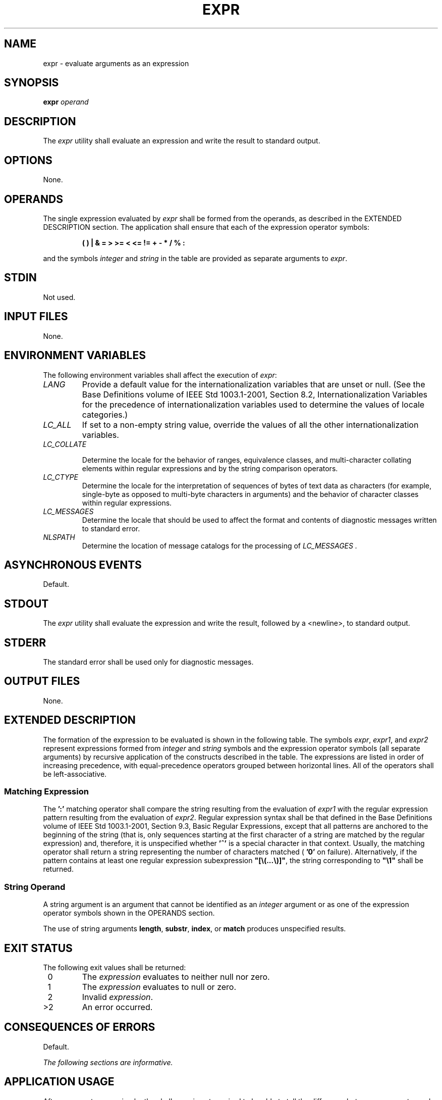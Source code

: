 .\" Copyright (c) 2001-2003 The Open Group, All Rights Reserved 
.TH "EXPR" 1 2003 "IEEE/The Open Group" "POSIX Programmer's Manual"
.\" expr 
.SH NAME
expr \- evaluate arguments as an expression
.SH SYNOPSIS
.LP
\fBexpr\fP \fIoperand\fP
.SH DESCRIPTION
.LP
The \fIexpr\fP utility shall evaluate an expression and write the
result to standard output.
.SH OPTIONS
.LP
None.
.SH OPERANDS
.LP
The single expression evaluated by \fIexpr\fP shall be formed from
the operands, as described in the EXTENDED DESCRIPTION
section. The application shall ensure that each of the expression
operator symbols:
.sp
.RS
.nf

\fB(  )  |  &  =  >  >=  <  <=  !=  +  -  *  /  %  :
\fP
.fi
.RE
.LP
and the symbols \fIinteger\fP and \fIstring\fP in the table are provided
as separate arguments to \fIexpr\fP.
.SH STDIN
.LP
Not used.
.SH INPUT FILES
.LP
None.
.SH ENVIRONMENT VARIABLES
.LP
The following environment variables shall affect the execution of
\fIexpr\fP:
.TP 7
\fILANG\fP
Provide a default value for the internationalization variables that
are unset or null. (See the Base Definitions volume of
IEEE\ Std\ 1003.1-2001, Section 8.2, Internationalization Variables
for
the precedence of internationalization variables used to determine
the values of locale categories.)
.TP 7
\fILC_ALL\fP
If set to a non-empty string value, override the values of all the
other internationalization variables.
.TP 7
\fILC_COLLATE\fP
.sp
Determine the locale for the behavior of ranges, equivalence classes,
and multi-character collating elements within regular
expressions and by the string comparison operators.
.TP 7
\fILC_CTYPE\fP
Determine the locale for the interpretation of sequences of bytes
of text data as characters (for example, single-byte as
opposed to multi-byte characters in arguments) and the behavior of
character classes within regular expressions.
.TP 7
\fILC_MESSAGES\fP
Determine the locale that should be used to affect the format and
contents of diagnostic messages written to standard
error.
.TP 7
\fINLSPATH\fP
Determine the location of message catalogs for the processing of \fILC_MESSAGES
\&.\fP 
.sp
.SH ASYNCHRONOUS EVENTS
.LP
Default.
.SH STDOUT
.LP
The \fIexpr\fP utility shall evaluate the expression and write the
result, followed by a <newline>, to standard
output.
.SH STDERR
.LP
The standard error shall be used only for diagnostic messages.
.SH OUTPUT FILES
.LP
None.
.SH EXTENDED DESCRIPTION
.LP
The formation of the expression to be evaluated is shown in the following
table. The symbols \fIexpr\fP, \fIexpr1\fP, and
\fIexpr2\fP represent expressions formed from \fIinteger\fP and \fIstring\fP
symbols and the expression operator symbols (all
separate arguments) by recursive application of the constructs described
in the table. The expressions are listed in order of
increasing precedence, with equal-precedence operators grouped between
horizontal lines. All of the operators shall be
left-associative.
.TS C
center; l lw(40).
\fBExpression\fP	T{
.na
\fBDescription\fP
.ad
T}
\fIexpr1\fP\ |\ \fIexpr2\fP	T{
.na
Returns the evaluation of \fIexpr1\fP if it is neither null nor zero; otherwise, returns the evaluation of \fIexpr2\fP if it is not null; otherwise, zero.
.ad
T}
\fIexpr1\fP\ &\ \fIexpr2\fP	T{
.na
Returns the evaluation of \fIexpr1\fP if neither expression evaluates to null or zero; otherwise, returns zero.
.ad
T}
\ 	T{
.na
Returns the result of a decimal integer comparison if both arguments are integers; otherwise, returns the result of a string comparison using the locale-specific collation sequence. The result of each comparison is 1 if the specified relationship is true, or 0 if the relationship is false.
.ad
T}
\fIexpr1\fP\ =\ \fIexpr2\fP	T{
.na
Equal.
.ad
T}
\fIexpr1\fP\ >\ \fIexpr2\fP	T{
.na
Greater than.
.ad
T}
\fIexpr1\fP\ >=\ \fIexpr2\fP	T{
.na
Greater than or equal.
.ad
T}
\fIexpr1\fP\ <\ \fIexpr2\fP	T{
.na
Less than.
.ad
T}
\fIexpr1\fP\ <=\ \fIexpr2\fP	T{
.na
Less than or equal.
.ad
T}
\fIexpr1\fP\ !=\ \fIexpr2\fP	T{
.na
Not equal.
.ad
T}
\fIexpr1\fP\ +\ \fIexpr2\fP	T{
.na
Addition of decimal integer-valued arguments.
.ad
T}
\fIexpr1\fP\ -\ \fIexpr2\fP	T{
.na
Subtraction of decimal integer-valued arguments.
.ad
T}
\fIexpr1\fP\ *\ \fIexpr2\fP	T{
.na
Multiplication of decimal integer-valued arguments.
.ad
T}
\fIexpr1\fP\ /\ \fIexpr2\fP	T{
.na
Integer division of decimal integer-valued arguments, producing an integer result.
.ad
T}
\fIexpr1\fP\ %\ \fIexpr2\fP	T{
.na
Remainder of integer division of decimal integer-valued arguments.
.ad
T}
\fIexpr1\fP\ :\ \fIexpr2\fP	T{
.na
Matching expression; see below.
.ad
T}
(\ \fIexpr\fP\ )	T{
.na
Grouping symbols. Any expression can be placed within parentheses. Parentheses can be nested to a depth of {EXPR_NEST_MAX}.
.ad
T}
\fIinteger\fP	T{
.na
An argument consisting only of an (optional) unary minus followed by digits.
.ad
T}
\fIstring\fP	T{
.na
A string argument; see below.
.ad
T}
.TE
.SS Matching Expression
.LP
The \fB':'\fP matching operator shall compare the string resulting
from the evaluation of \fIexpr1\fP with the regular
expression pattern resulting from the evaluation of \fIexpr2\fP. Regular
expression syntax shall be that defined in the Base
Definitions volume of IEEE\ Std\ 1003.1-2001, Section 9.3, Basic Regular
Expressions, except that all patterns are anchored to the beginning
of the string (that is, only sequences starting at the
first character of a string are matched by the regular expression)
and, therefore, it is unspecified whether \fB'^'\fP is a
special character in that context. Usually, the matching operator
shall return a string representing the number of characters
matched ( \fB'0'\fP on failure). Alternatively, if the pattern contains
at least one regular expression subexpression
\fB"[\\(...\\)]"\fP, the string corresponding to \fB"\\1"\fP shall
be returned.
.SS String Operand
.LP
A string argument is an argument that cannot be identified as an \fIinteger\fP
argument or as one of the expression operator
symbols shown in the OPERANDS section.
.LP
The use of string arguments \fBlength\fP, \fBsubstr\fP, \fBindex\fP,
or \fBmatch\fP produces unspecified results.
.SH EXIT STATUS
.LP
The following exit values shall be returned:
.TP 7
\ 0
The \fIexpression\fP evaluates to neither null nor zero.
.TP 7
\ 1
The \fIexpression\fP evaluates to null or zero.
.TP 7
\ 2
Invalid \fIexpression\fP.
.TP 7
>2
An error occurred.
.sp
.SH CONSEQUENCES OF ERRORS
.LP
Default.
.LP
\fIThe following sections are informative.\fP
.SH APPLICATION USAGE
.LP
After argument processing by the shell, \fIexpr\fP is not required
to be able to tell the difference between an operator and an
operand except by the value. If \fB"$a"\fP is \fB'='\fP, the command:
.sp
.RS
.nf

\fBexpr $a = '='
\fP
.fi
.RE
.LP
looks like:
.sp
.RS
.nf

\fBexpr = = =
\fP
.fi
.RE
.LP
as the arguments are passed to \fIexpr\fP (and they all may be taken
as the \fB'='\fP operator). The following works
reliably:
.sp
.RS
.nf

\fBexpr X$a = X=
\fP
.fi
.RE
.LP
Also note that this volume of IEEE\ Std\ 1003.1-2001 permits implementations
to extend utilities. The \fIexpr\fP
utility permits the integer arguments to be preceded with a unary
minus. This means that an integer argument could look like an
option. Therefore, the conforming application must employ the \fB"--"\fP
construct of Guideline 10 of the Base Definitions
volume of IEEE\ Std\ 1003.1-2001, Section 12.2, Utility Syntax
Guidelines to protect its operands if there is any chance the first
operand might be a negative integer (or any string with a
leading minus).
.SH EXAMPLES
.LP
The \fIexpr\fP utility has a rather difficult syntax:
.IP " *" 3
Many of the operators are also shell control operators or reserved
words, so they have to be escaped on the command line.
.LP
.IP " *" 3
Each part of the expression is composed of separate arguments, so
liberal usage of <blank>s is required. For example:
.TS C
center; l l.
\fBInvalid\fP	\fBValid\fP
\fIexpr\fP 1+2	\fIexpr\fP 1 + 2
\fIexpr\fP "1 + 2"	\fIexpr\fP 1 + 2
\fIexpr\fP 1 + (2 * 3)	\fIexpr\fP 1 + \\( 2 \\* 3 \\)
.TE
.LP
.LP
In many cases, the arithmetic and string features provided as part
of the shell command language are easier to use than their
equivalents in \fIexpr\fP. Newly written scripts should avoid \fIexpr\fP
in favor of the new features within the shell; see \fIParameters and
Variables\fP and \fIArithmetic
Expansion\fP .
.LP
The following command:
.sp
.RS
.nf

\fBa=$(expr $a + 1)
\fP
.fi
.RE
.LP
adds 1 to the variable \fIa\fP.
.LP
The following command, for \fB"$a"\fP equal to either \fB/usr/abc/file\fP
or just \fBfile\fP:
.sp
.RS
.nf

\fBexpr $a : '.*/\\(.*\\)' \\| $a
\fP
.fi
.RE
.LP
returns the last segment of a pathname (that is, \fBfile\fP). Applications
should avoid the character \fB'/'\fP used alone
as an argument; \fIexpr\fP may interpret it as the division operator.
.LP
The following command:
.sp
.RS
.nf

\fBexpr "//$a" : '.*/\\(.*\\)'
\fP
.fi
.RE
.LP
is a better representation of the previous example. The addition of
the \fB"//"\fP characters eliminates any ambiguity about
the division operator and simplifies the whole expression. Also note
that pathnames may contain characters contained in the
\fIIFS\fP variable and should be quoted to avoid having \fB"$a"\fP
expand into multiple arguments.
.LP
The following command:
.sp
.RS
.nf

\fBexpr "$VAR" : '.*'
\fP
.fi
.RE
.LP
returns the number of characters in \fIVAR\fP.
.SH RATIONALE
.LP
In an early proposal, EREs were used in the matching expression syntax.
This was changed to BREs to avoid breaking historical
applications.
.LP
The use of a leading circumflex in the BRE is unspecified because
many historical implementations have treated it as a special
character, despite their system documentation. For example:
.sp
.RS
.nf

\fBexpr foo : ^foo     expr ^foo : ^foo
\fP
.fi
.RE
.LP
return 3 and 0, respectively, on those systems; their documentation
would imply the reverse. Thus, the anchoring condition is
left unspecified to avoid breaking historical scripts relying on this
undocumented feature.
.SH FUTURE DIRECTIONS
.LP
None.
.SH SEE ALSO
.LP
\fIParameters and Variables\fP, \fIArithmetic
Expansion\fP
.SH COPYRIGHT
Portions of this text are reprinted and reproduced in electronic form
from IEEE Std 1003.1, 2003 Edition, Standard for Information Technology
-- Portable Operating System Interface (POSIX), The Open Group Base
Specifications Issue 6, Copyright (C) 2001-2003 by the Institute of
Electrical and Electronics Engineers, Inc and The Open Group. In the
event of any discrepancy between this version and the original IEEE and
The Open Group Standard, the original IEEE and The Open Group Standard
is the referee document. The original Standard can be obtained online at
http://www.opengroup.org/unix/online.html .
